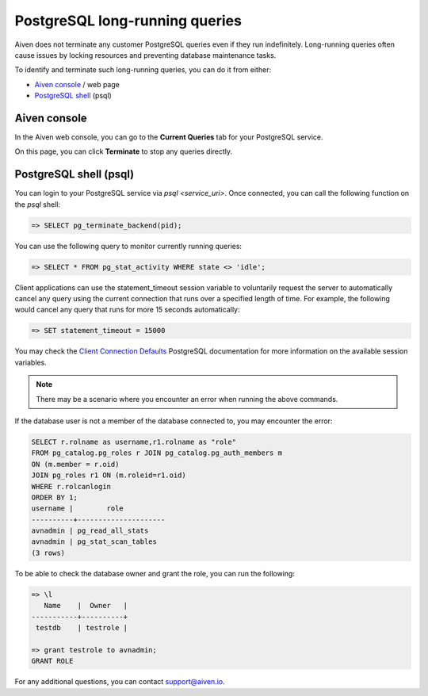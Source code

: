 PostgreSQL long-running queries
===============================

Aiven does not terminate any customer PostgreSQL queries even if they run indefinitely.  Long-running queries often cause issues by locking resources and preventing database maintenance tasks.

To identify and terminate such long-running queries, you can do it from either:

* `Aiven console <http://console.aiven.io>`_ / web page
* `PostgreSQL shell <https://www.postgresql.org/docs/current/app-psql.html>`_ (psql)


Aiven console
-------------
In the Aiven web console, you can go to the **Current Queries** tab for your PostgreSQL service.

.. image:: /images/products/postgresql/pg-long-running-queries.png
    :alt: PostgreSQL service overview tab in Aiven's console


On this page, you can click **Terminate** to stop any queries directly.


PostgreSQL shell (psql)
-----------------------
You can login to your PostgreSQL service via `psql <service_uri>`.  Once connected, you can call the following function on the `psql` shell:

.. code:: bash

    => SELECT pg_terminate_backend(pid);


You can use the following query to monitor currently running queries:

.. code:: bash

    => SELECT * FROM pg_stat_activity WHERE state <> 'idle';


Client applications can use the statement_timeout session variable to voluntarily request the server to automatically cancel any query using the current connection that runs over a specified length of time. For example, the following would cancel any query that runs for more 15 seconds automatically:

.. code:: bash

    => SET statement_timeout = 15000


You may check the `Client Connection Defaults <https://www.postgresql.org/docs/9.6/runtime-config-client.html>`_ PostgreSQL documentation for more information on the available session variables.

.. note:: 

    There may be a scenario where you encounter an error when running the above commands.

If the database user is not a member of the database connected to, you may encounter the error:

.. code:: bash

    SELECT r.rolname as username,r1.rolname as "role"
    FROM pg_catalog.pg_roles r JOIN pg_catalog.pg_auth_members m
    ON (m.member = r.oid)
    JOIN pg_roles r1 ON (m.roleid=r1.oid)
    WHERE r.rolcanlogin
    ORDER BY 1;
    username |        role
    ----------+---------------------
    avnadmin | pg_read_all_stats
    avnadmin | pg_stat_scan_tables
    (3 rows)

To be able to check the database owner and grant the role, you can run the following:

.. code:: bash

    => \l
       Name    |  Owner   |
    -----------+----------+
     testdb    | testrole |
    
    => grant testrole to avnadmin;
    GRANT ROLE

For any additional questions, you can contact support@aiven.io.